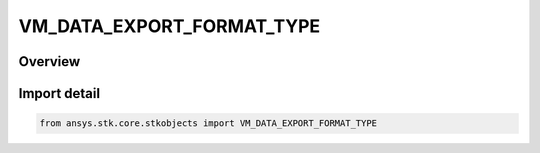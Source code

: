 VM_DATA_EXPORT_FORMAT_TYPE
==========================

.. py:class:: ansys.stk.core.stkobjects.VM_DATA_EXPORT_FORMAT_TYPE

   IntEnum


.. py:currentmodule:: VM_DATA_EXPORT_FORMAT_TYPE

Overview
--------

.. tab-set::

    .. tab-item:: Members
        
        .. list-table::
            :header-rows: 0
            :widths: auto

            * - :py:attr:`~HDF5`
              - HDF5 Volumetric data export type.


Import detail
-------------

.. code-block:: python

    from ansys.stk.core.stkobjects import VM_DATA_EXPORT_FORMAT_TYPE


